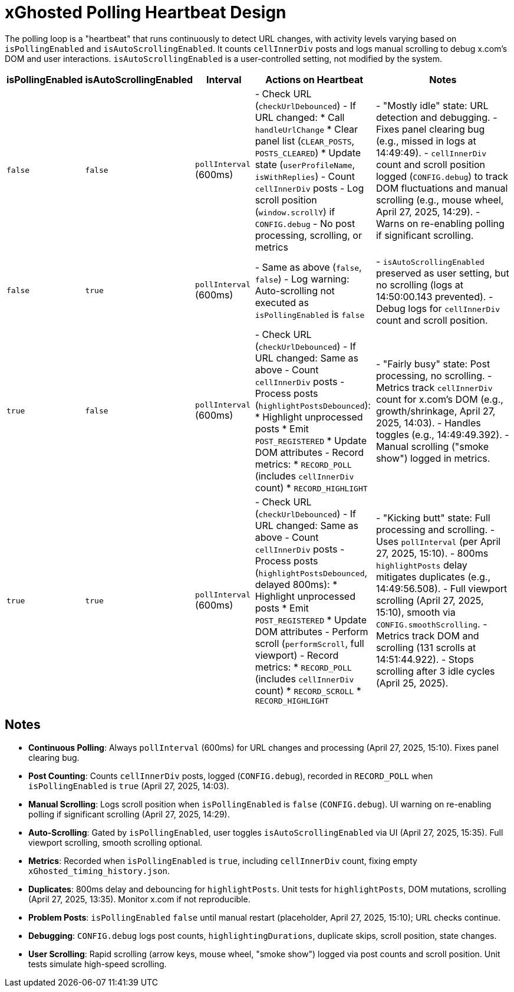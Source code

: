 = xGhosted Polling Heartbeat Design

The polling loop is a "heartbeat" that runs continuously to detect URL changes, with activity levels varying based on `isPollingEnabled` and `isAutoScrollingEnabled`. It counts `cellInnerDiv` posts and logs manual scrolling to debug x.com's DOM and user interactions. `isAutoScrollingEnabled` is a user-controlled setting, not modified by the system.

[cols="1,1,1,2,3",options="header"]
|===
| isPollingEnabled | isAutoScrollingEnabled | Interval | Actions on Heartbeat | Notes

| `false` | `false` | `pollInterval` (600ms) | - Check URL (`checkUrlDebounced`)  
  - If URL changed:  
    * Call `handleUrlChange`  
    * Clear panel list (`CLEAR_POSTS`, `POSTS_CLEARED`)  
    * Update state (`userProfileName`, `isWithReplies`)  
  - Count `cellInnerDiv` posts  
  - Log scroll position (`window.scrollY`) if `CONFIG.debug`  
  - No post processing, scrolling, or metrics | - "Mostly idle" state: URL detection and debugging.  
  - Fixes panel clearing bug (e.g., missed in logs at 14:49:49).  
  - `cellInnerDiv` count and scroll position logged (`CONFIG.debug`) to track DOM fluctuations and manual scrolling (e.g., mouse wheel, April 27, 2025, 14:29).  
  - Warns on re-enabling polling if significant scrolling.

| `false` | `true` | `pollInterval` (600ms) | - Same as above (`false`, `false`)  
  - Log warning: Auto-scrolling not executed as `isPollingEnabled` is `false` | - `isAutoScrollingEnabled` preserved as user setting, but no scrolling (logs at 14:50:00.143 prevented).  
  - Debug logs for `cellInnerDiv` count and scroll position.

| `true` | `false` | `pollInterval` (600ms) | - Check URL (`checkUrlDebounced`)  
  - If URL changed: Same as above  
  - Count `cellInnerDiv` posts  
  - Process posts (`highlightPostsDebounced`):  
    * Highlight unprocessed posts  
    * Emit `POST_REGISTERED`  
    * Update DOM attributes  
  - Record metrics:  
    * `RECORD_POLL` (includes `cellInnerDiv` count)  
    * `RECORD_HIGHLIGHT` | - "Fairly busy" state: Post processing, no scrolling.  
  - Metrics track `cellInnerDiv` count for x.com’s DOM (e.g., growth/shrinkage, April 27, 2025, 14:03).  
  - Handles toggles (e.g., 14:49:49.392).  
  - Manual scrolling ("smoke show") logged in metrics.

| `true` | `true` | `pollInterval` (600ms) | - Check URL (`checkUrlDebounced`)  
  - If URL changed: Same as above  
  - Count `cellInnerDiv` posts  
  - Process posts (`highlightPostsDebounced`, delayed 800ms):  
    * Highlight unprocessed posts  
    * Emit `POST_REGISTERED`  
    * Update DOM attributes  
  - Perform scroll (`performScroll`, full viewport)  
  - Record metrics:  
    * `RECORD_POLL` (includes `cellInnerDiv` count)  
    * `RECORD_SCROLL`  
    * `RECORD_HIGHLIGHT` | - "Kicking butt" state: Full processing and scrolling.  
  - Uses `pollInterval` (per April 27, 2025, 15:10).  
  - 800ms `highlightPosts` delay mitigates duplicates (e.g., 14:49:56.508).  
  - Full viewport scrolling (April 27, 2025, 15:10), smooth via `CONFIG.smoothScrolling`.  
  - Metrics track DOM and scrolling (131 scrolls at 14:51:44.922).  
  - Stops scrolling after 3 idle cycles (April 25, 2025).

|===

## Notes
- **Continuous Polling**: Always `pollInterval` (600ms) for URL changes and processing (April 27, 2025, 15:10). Fixes panel clearing bug.
- **Post Counting**: Counts `cellInnerDiv` posts, logged (`CONFIG.debug`), recorded in `RECORD_POLL` when `isPollingEnabled` is `true` (April 27, 2025, 14:03).
- **Manual Scrolling**: Logs scroll position when `isPollingEnabled` is `false` (`CONFIG.debug`). UI warning on re-enabling polling if significant scrolling (April 27, 2025, 14:29).
- **Auto-Scrolling**: Gated by `isPollingEnabled`, user toggles `isAutoScrollingEnabled` via UI (April 27, 2025, 15:35). Full viewport scrolling, smooth scrolling optional.
- **Metrics**: Recorded when `isPollingEnabled` is `true`, including `cellInnerDiv` count, fixing empty `xGhosted_timing_history.json`.
- **Duplicates**: 800ms delay and debouncing for `highlightPosts`. Unit tests for `highlightPosts`, DOM mutations, scrolling (April 27, 2025, 13:35). Monitor x.com if not reproducible.
- **Problem Posts**: `isPollingEnabled` `false` until manual restart (placeholder, April 27, 2025, 15:10); URL checks continue.
- **Debugging**: `CONFIG.debug` logs post counts, `highlightingDurations`, duplicate skips, scroll position, state changes.
- **User Scrolling**: Rapid scrolling (arrow keys, mouse wheel, "smoke show") logged via post counts and scroll position. Unit tests simulate high-speed scrolling.